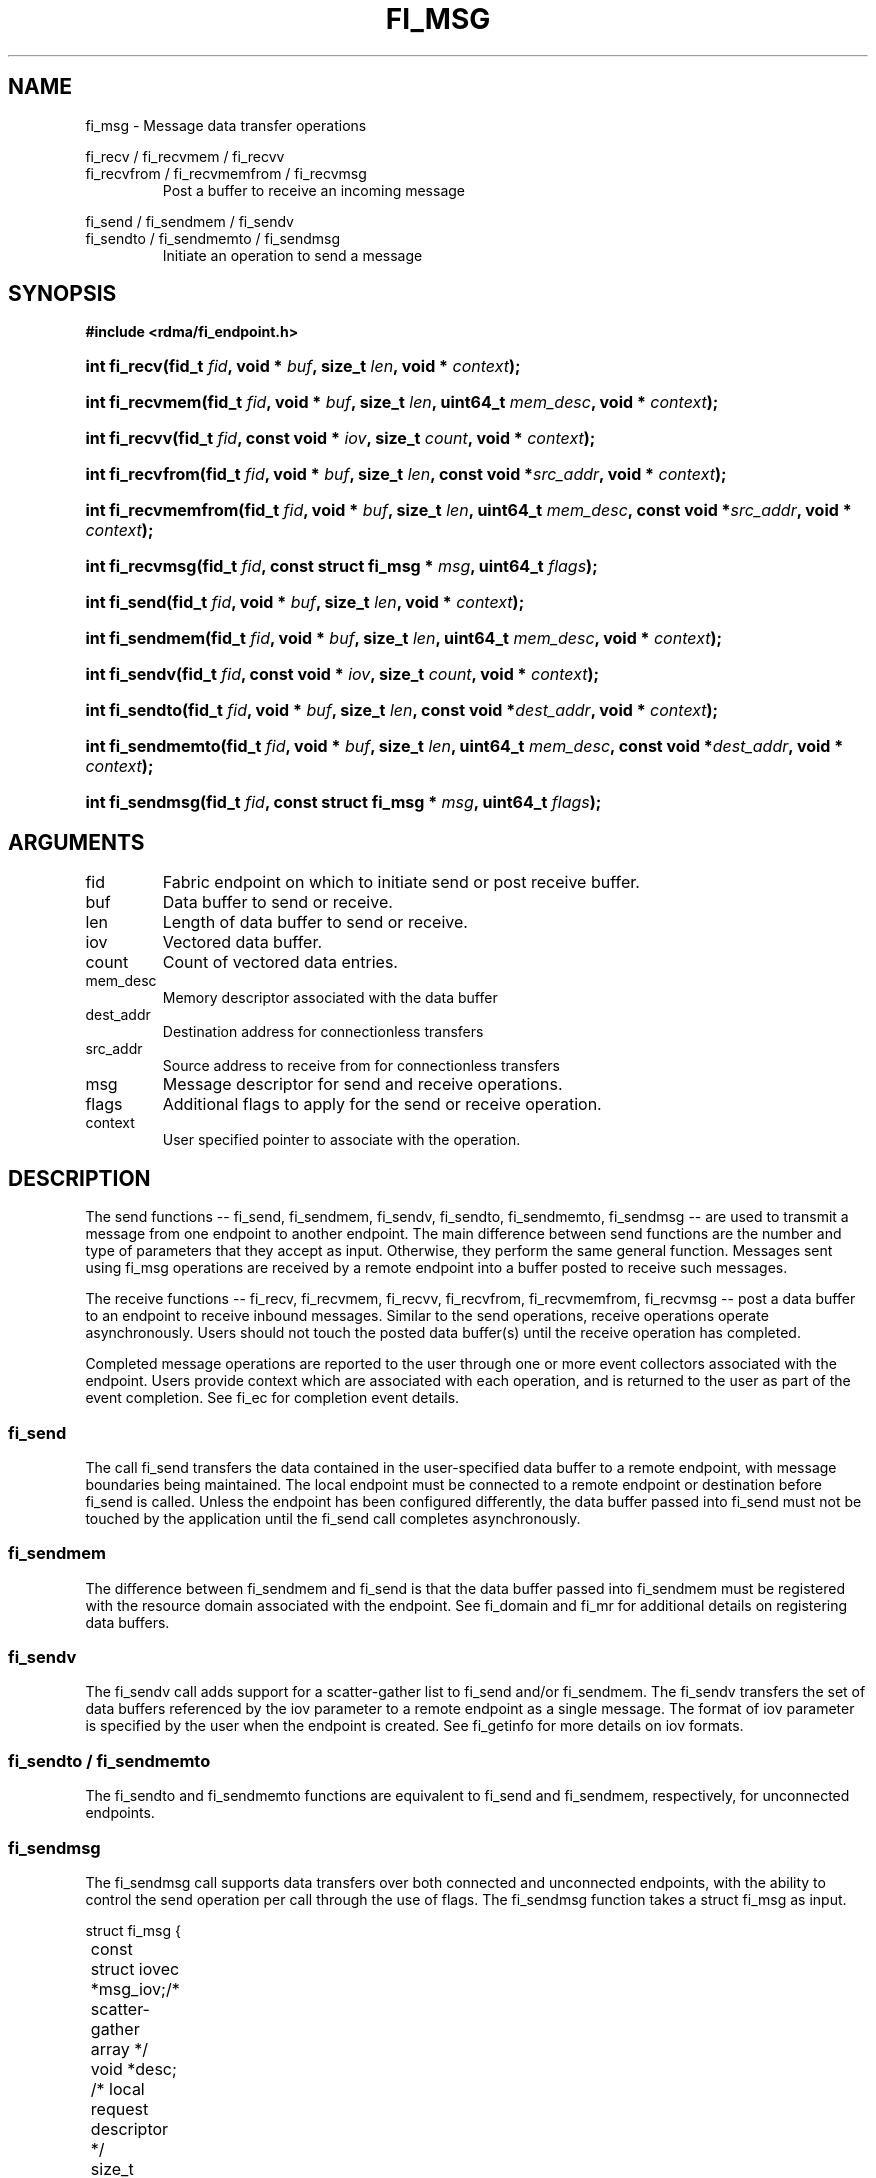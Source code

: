 .TH "FI_MSG" 3 "2014-01-10" "libfabric" "Libfabric Programmer's Manual" libfabric
.SH NAME
fi_msg - Message data transfer operations
.PP
fi_recv / fi_recvmem / fi_recvv
.br
fi_recvfrom / fi_recvmemfrom / fi_recvmsg
.RS
Post a buffer to receive an incoming message
.RE
.PP
fi_send / fi_sendmem / fi_sendv
.br
fi_sendto / fi_sendmemto / fi_sendmsg
.RS
Initiate an operation to send a message
.RE
.SH SYNOPSIS
.B #include <rdma/fi_endpoint.h>
.HP
.BI "int fi_recv(fid_t " fid ", void * " buf ", size_t " len ","
.BI "void * " context ");"
.HP
.BI "int fi_recvmem(fid_t " fid ", void * " buf ", size_t " len ","
.BI "uint64_t " mem_desc ", void * " context ");"
.HP
.BI "int fi_recvv(fid_t " fid ", const void * " iov ", size_t " count ","
.BI "void * " context ");"
.HP
.BI "int fi_recvfrom(fid_t " fid ", void * " buf ", size_t " len ","
.BI "const void *" src_addr ", void * " context ");"
.HP
.BI "int fi_recvmemfrom(fid_t " fid ", void * " buf ", size_t " len ","
.BI "uint64_t " mem_desc ", const void *" src_addr ", void * " context ");"
.HP
.BI "int fi_recvmsg(fid_t " fid ", const struct fi_msg * " msg ", uint64_t " flags ");"
.PP
.HP
.BI "int fi_send(fid_t " fid ", void * " buf ", size_t " len ","
.BI "void * " context ");"
.HP
.BI "int fi_sendmem(fid_t " fid ", void * " buf ", size_t " len ","
.BI "uint64_t " mem_desc ", void * " context ");"
.HP
.BI "int fi_sendv(fid_t " fid ", const void * " iov ", size_t " count ","
.BI "void * " context ");"
.HP
.BI "int fi_sendto(fid_t " fid ", void * " buf ", size_t " len ","
.BI "const void *" dest_addr ", void * " context ");"
.HP
.BI "int fi_sendmemto(fid_t " fid ", void * " buf ", size_t " len ","
.BI "uint64_t " mem_desc ", const void *" dest_addr ", void * " context ");"
.HP
.BI "int fi_sendmsg(fid_t " fid ", const struct fi_msg * " msg ", uint64_t " flags ");"
.SH ARGUMENTS
.IP "fid"
Fabric endpoint on which to initiate send or post receive buffer. 
.IP "buf"
Data buffer to send or receive.
.IP "len"
Length of data buffer to send or receive.
.IP "iov"
Vectored data buffer.
.IP "count"
Count of vectored data entries.
.IP "mem_desc"
Memory descriptor associated with the data buffer
.IP "dest_addr"
Destination address for connectionless transfers
.IP "src_addr"
Source address to receive from for connectionless transfers
.IP "msg"
Message descriptor for send and receive operations.
.IP "flags"
Additional flags to apply for the send or receive operation.
.IP "context"
User specified pointer to associate with the operation.
.SH "DESCRIPTION"
The send functions -- fi_send, fi_sendmem, fi_sendv, fi_sendto,
fi_sendmemto, fi_sendmsg -- are used to transmit a message from one
endpoint to another endpoint.  The main difference between send functions
are the number and type of parameters that they accept as input.  Otherwise,
they perform the same general function.  Messages sent using fi_msg operations
are received by a remote endpoint into a buffer posted to receive such messages.
.PP
The receive functions -- fi_recv, fi_recvmem, fi_recvv, fi_recvfrom,
fi_recvmemfrom, fi_recvmsg -- post a data buffer to an endpoint to receive
inbound messages.  Similar to the send operations, receive operations operate
asynchronously.  Users should not touch the posted data buffer(s) until the
receive operation has completed.
.PP
Completed message operations are reported to the user through one or more event
collectors associated with the endpoint.  Users provide context which are
associated with each operation, and is returned to the user
as part of the event completion.  See fi_ec for completion event details.
.SS "fi_send"
The call fi_send transfers the data contained in the user-specified data
buffer to a remote endpoint, with message boundaries being maintained.
The local endpoint must be connected to a remote endpoint or destination
before fi_send is called.  Unless the endpoint has been configured differently,
the data buffer passed into fi_send must not be touched by the application
until the fi_send call completes asynchronously.
.SS "fi_sendmem"
The difference between fi_sendmem and fi_send is that the data buffer
passed into fi_sendmem must be registered with the resource domain associated
with the endpoint.  See fi_domain and fi_mr for additional details on
registering data buffers.
.SS "fi_sendv"
The fi_sendv call adds support for a scatter-gather list to fi_send and/or
fi_sendmem.  The fi_sendv transfers the set of data buffers referenced by
the iov parameter to a remote endpoint as a single message.  The format of
iov parameter is specified by the user when the endpoint is created.  See
fi_getinfo for more details on iov formats.
.SS "fi_sendto / fi_sendmemto"
The fi_sendto and fi_sendmemto functions are equivalent to fi_send and
fi_sendmem, respectively, for unconnected endpoints.
.SS "fi_sendmsg"
The fi_sendmsg call supports data transfers over both connected and unconnected
endpoints, with the ability to control the send operation per call through the
use of flags.  The fi_sendmsg function takes a struct fi_msg as input.
.PP
.nf
struct fi_msg {
	const struct iovec *msg_iov;/* scatter-gather array */
	void               *desc;   /* local request descriptor */
	size_t             iov_count;/* # elements in iov */
	const void         *addr;   /* optional endpoint address */
	void               *context;/* user-defined context */
	uint64_t           data;    /* optional message data */
	int                flow;    /* message steering */
};
.fi
.SS "fi_recv"
The fi_recv call posts a data buffer to the receive queue of the corresponding
endpoint.  Posted receives are matched with inbound sends in the order in which
they were posted.  Message boundaries are maintained.  The order
in which the receives complete is dependent on the endpoint type and protocol.
.SS "fi_recvmem"
The fi_recvmem is similar to fi_recv, but requires that the posted buffer be
registered with the resource domain associated with the endpoint.  The fi_recvv
allows the user to post a scatter-gather list of buffers to receive a single
inbound receive.  That is, the list of buffers match with one remote send.
.SS "fi_recvfrom / fi_recvmemfrom"
The fi_recvfrom and fi_recvmemfrom calls are equivalent to fi_recv and
fi_recvfrom for unconnected endpoints.  These calls are used to indicate
that a buffer should be posted to receive incoming data from a specific
remote endpoint.
.SS "fi_recvmsg"
The fi_recvmsg call supports posting buffers over both connected and unconnected
endpoints, with the ability to control the receive operation per call through the
use of flags.  The fi_recvmsg function takes a struct fi_msg as input.
.SH "FLAGS"
The fi_recvmsg and fi_sendmsg calls allow the user to specify flags
which can change the default message handling of the endpoint.
Flags specified with fi_recvmsg / fi_sendmsg override most flags
previously configured with the endpoint, except where noted (see fi_control).
The following list of flags are usable with fi_recvmsg and/or fi_sendmsg.
.IP "FI_IMM"
Applies to fi_sendmsg.  Indicates that immediate data is available and should
be sent as part of the request.
.IP "FI_EVENT"
Indicates that a completion entry should be generated for the specified
operation.  The endpoint must be configured with FI_EVENT, or this flag
is ignored.
.IP "FI_MORE"
Indicates that the user has additional requests that will immediately be
posted after the current call returns.  Use of this flag may improve
performance by enabling the provider to optimize its access to the fabric
hardware.
.IP "FI_REMOTE_SIGNAL"
Indicates that a completion event at the target process should be generated
for the given operation.  The remote endpoint must be configured with
FI_REMOTE_SIGNAL, or this flag will be ignored by the target.
.IP "FI_BUFFERED_SEND"
Applies to fi_sendmsg.  Indicates that the outbound data buffer should be
returned to user immediately after the send call returns, even if the operation
is handled asynchronously.  This may require that the underlying provider
implementation copy the data into a local buffer and transfer out of that
buffer.
.IP "FI_MULTI_RECV"
Applies to posted receive operations.  This flag allows the user to post a
single buffer that will receive multiple incoming messages.  Received
messages will be packed into the receive buffer until the buffer has been
consumed.  Use of this flag may cause a single posted receive operation
to generate multiple events as messages are placed into the buffer.
The placement of received data into the buffer may be subjected to
provider specific alignment restrictions.  The buffer will be freed from
the endpoint when a message is received that cannot fit into the remaining
free buffer space.
.IP "FI_REMOTE_COMPLETE"
Applies to fi_sendmsg.  Indicates that a completion should not be generated
until the operation has completed on the remote side.
.SH "RETURN VALUE"
Returns 0 on success. On error, a negative value corresponding to fabric
errno is returned. Fabric errno values are defined in 
.IR "rdma/fi_errno.h".
.SH "ERRORS"
.IP "-FI_EAGAIN"
Indicates that the underlying provider currently lacks the resources needed
to initiate the requested operation.  This may be the result of insufficient
internal buffering, in the case of FI_SEND_BUFFERED, or processing queues
are full.  The operation may be retried after additional provider resources
become available, usually through the completion of currently outstanding
operations.
.SH "SEE ALSO"
fi_getinfo(3), fi_endpoint(3), fi_domain(3), fi_control(3), fi_ec(3)
